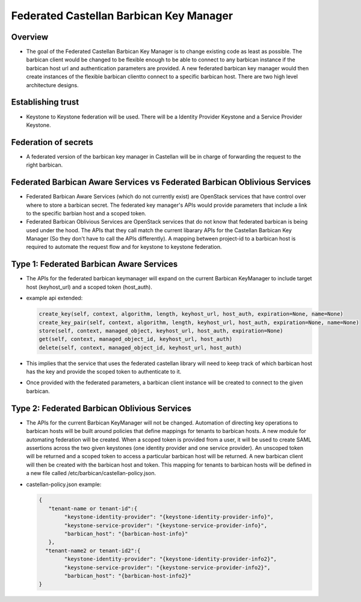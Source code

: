 ========================================
Federated Castellan Barbican Key Manager
========================================

Overview
========
* The goal of the Federated Castellan Barbican Key Manager is to change existing code
  as least as possible. The barbican client would be changed to be flexible
  enough to be able to connect to any barbican instance if the barbican host url and 
  authentication parameters are provided. A new federated barbican key manager would then create
  instances of the flexible barbican clientto connect to a specific barbican host.
  There are two high level architecture designs.

Establishing trust
==================
* Keystone to Keystone federation will be used. There will be a Identity Provider
  Keystone and a Service Provider Keystone. 

Federation of secrets
=====================
* A federated version of the barbican key manager in Castellan 
  will be in charge of forwarding the request to the right barbican. 

Federated Barbican Aware Services vs Federated Barbican Oblivious Services
==========================================================================================
* Federated Barbican Aware Services (which do not currently exist) are OpenStack services that have
  control over where to store a barbican secret. The federated key manager's APIs
  would provide parameters that include a link to the specific barbian 
  host and a scoped token.

* Federated Barbican Oblivious Services are OpenStack services that do not know that
  federated barbican is being used under the hood. The APIs that they call
  match the current libarary APIs for the Castellan Barbican Key Manager (So they don't
  have to call the APIs differently). A mapping between project-id to a barbican host is
  required to automate the request flow and for keystone to keystone federation.

Type 1: Federated Barbican Aware Services
=================================================
* The APIs for the federated barbican keymanager will expand on the current Barbican KeyManager 
  to include target host (keyhost_url) and a scoped token (host_auth).

* example api extended:

  .. code-block:: python

    create_key(self, context, algorithm, length, keyhost_url, host_auth, expiration=None, name=None)
    create_key_pair(self, context, algorithm, length, keyhost_url, host_auth, expiration=None, name=None)
    store(self, context, managed_object, keyhost_url, host_auth, expiration=None)
    get(self, context, managed_object_id, keyhost_url, host_auth)
    delete(self, context, managed_object_id, keyhost_url, host_auth)

*  This implies that the service that uses the federated castellan library will need to keep
   track of which barbican host has the key and provide the scoped token to authenticate to it.

*  Once provided with the federated parameters, a barbican client instance will be created
   to connect to the given barbican.


.. image:: images/federatedawareservices.jpg

Type 2: Federated Barbican Oblivious Services
=====================================================
*  The APIs for the current Barbican KeyManager will not be changed. Automation of directing
   key operations to barbican hosts will be built around policies that define mappings for
   tenants to barbican hosts. A new module for automating federation will be created. 
   When a scoped token is provided from a user, it will be used to create SAML assertions
   across the two given keystones (one identity provider and one service provider). An
   unscoped token will be returned and a scoped token to access a particular barbican 
   host will be returned. A new barbican client will then be created with the barbican host
   and token. This mapping for tenants to barbican hosts will be defined in
   a new file called /etc/barbican/castellan-policy.json. 

* castellan-policy.json example: 

  .. code-block:: JSON
  
    {   
       "tenant-name or tenant-id":{ 
            "keystone-identity-provider": "{keystone-identity-provider-info}",
            "keystone-service-provider": "{keystone-service-provider-info}",
            "barbican_host": "{barbican-host-info}"
       },
      "tenant-name2 or tenant-id2":{
            "keystone-identity-provider": "{keystone-identity-provider-info2}",
            "keystone-service-provider": "{keystone-service-provider-info2}",
            "barbican_host": "{barbican-host-info2}"
    }

.. image:: images/federatedobliviousservices.jpg
